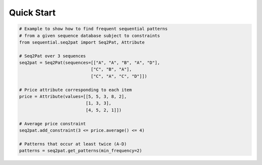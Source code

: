 .. _quick:

Quick Start 
===========

.. code-block:: python

	# Example to show how to find frequent sequential patterns 
	# from a given sequence database subject to constraints
	from sequential.seq2pat import Seq2Pat, Attribute

	# Seq2Pat over 3 sequences
	seq2pat = Seq2Pat(sequences=[["A", "A", "B", "A", "D"],
	                            ["C", "B", "A"],
			            ["C", "A", "C", "D"]])

	# Price attribute corresponding to each item
	price = Attribute(values=[[5, 5, 3, 8, 2],
			          [1, 3, 3],
			          [4, 5, 2, 1]])

	# Average price constraint 
	seq2pat.add_constraint(3 <= price.average() <= 4)

	# Patterns that occur at least twice (A-D)
	patterns = seq2pat.get_patterns(min_frequency=2)
